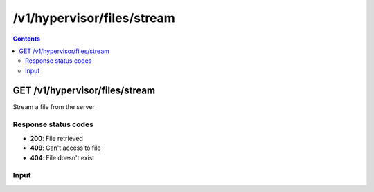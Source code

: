 /v1/hypervisor/files/stream
------------------------------------------------------------------------------------------------------------------------------------------

.. contents::

GET /v1/hypervisor/files/stream
~~~~~~~~~~~~~~~~~~~~~~~~~~~~~~~~~~~~~~~~~~~~~~~~~~~~~~~~~~~~~~~~~~~~~~~~~~~~~~~~~~~~~~~~~~~~~~~~~~~~~~~~~~~~~~~~~~~~~~~~~~~~~~~~~~~~~~~~~~~~~~~~~~~~~~~~~~~~~~
Stream a file from the server

Response status codes
**********************
- **200**: File retrieved
- **409**: Can't access to file
- **404**: File doesn't exist

Input
*******
.. raw:: html

    <table>
    <tr>                 <th>Name</th>                 <th>Mandatory</th>                 <th>Type</th>                 <th>Description</th>                 </tr>
    <tr><td>location</td>                    <td>&#10004;</td>                     <td>['string']</td>                     <td>File path</td>                     </tr>
    </table>

